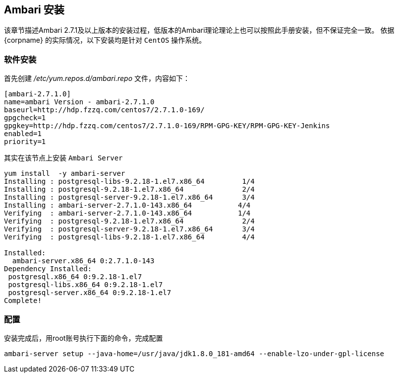 [[_ambari]]

== Ambari 安装

该章节描述Ambari 2.7.1及以上版本的安装过程，低版本的Ambari理论理论上也可以按照此手册安装，但不保证完全一致。
依据 {corpname} 的实际情况，以下安装均是针对 `CentOS` 操作系统。

=== 软件安装

首先创建 _/etc/yum.repos.d/ambari.repo_ 文件，内容如下：

[source]
....
[ambari-2.7.1.0]
name=ambari Version - ambari-2.7.1.0
baseurl=http://hdp.fzzq.com/centos7/2.7.1.0-169/
gpgcheck=1
gpgkey=http://hdp.fzzq.com/centos7/2.7.1.0-169/RPM-GPG-KEY/RPM-GPG-KEY-Jenkins
enabled=1
priority=1
....

其实在该节点上安装 `Ambari Server`

[source,bash]
....
yum install  -y ambari-server
Installing : postgresql-libs-9.2.18-1.el7.x86_64         1/4
Installing : postgresql-9.2.18-1.el7.x86_64              2/4
Installing : postgresql-server-9.2.18-1.el7.x86_64       3/4
Installing : ambari-server-2.7.1.0-143.x86_64           4/4
Verifying  : ambari-server-2.7.1.0-143.x86_64           1/4
Verifying  : postgresql-9.2.18-1.el7.x86_64              2/4
Verifying  : postgresql-server-9.2.18-1.el7.x86_64       3/4
Verifying  : postgresql-libs-9.2.18-1.el7.x86_64         4/4

Installed:
  ambari-server.x86_64 0:2.7.1.0-143
Dependency Installed:
 postgresql.x86_64 0:9.2.18-1.el7
 postgresql-libs.x86_64 0:9.2.18-1.el7
 postgresql-server.x86_64 0:9.2.18-1.el7
Complete!
....

=== 配置

安装完成后，用root账号执行下面的命令，完成配置

[source,bash]
....
ambari-server setup --java-home=/usr/java/jdk1.8.0_181-amd64 --enable-lzo-under-gpl-license
....


